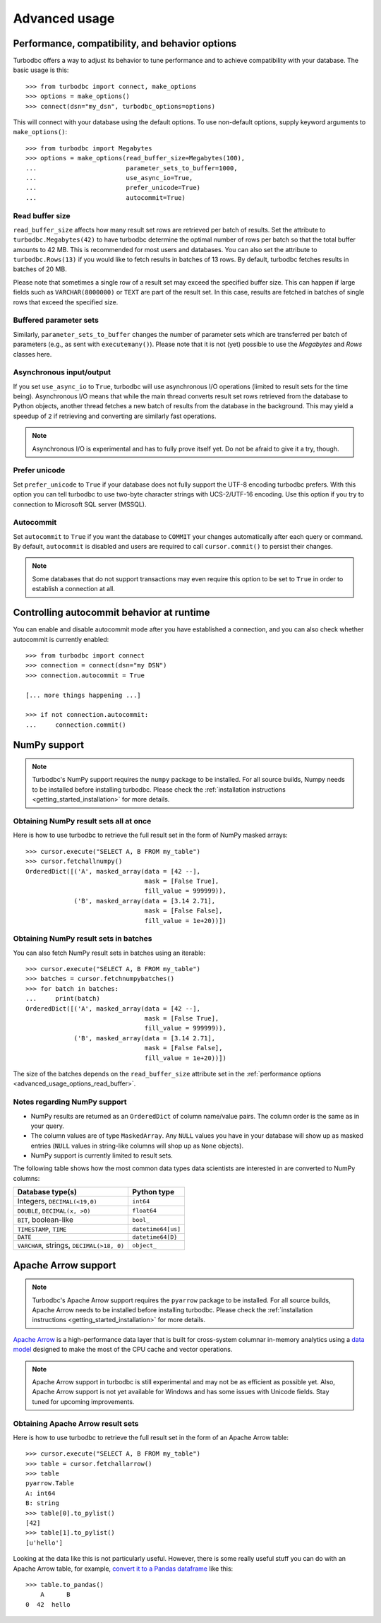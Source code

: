 .. _advanced_usage:

Advanced usage
==============

.. _advanced_usage_options:

Performance, compatibility, and behavior options
------------------------------------------------

Turbodbc offers a way to adjust its behavior to tune performance and to
achieve compatibility with your database. The basic usage is this:

::

    >>> from turbodbc import connect, make_options
    >>> options = make_options()
    >>> connect(dsn="my_dsn", turbodbc_options=options)

This will connect with your database using the default options. To use non-default
options, supply keyword arguments to ``make_options()``:

::

    >>> from turbodbc import Megabytes
    >>> options = make_options(read_buffer_size=Megabytes(100),
    ...                        parameter_sets_to_buffer=1000,
    ...                        use_async_io=True,
    ...                        prefer_unicode=True)
    ...                        autocommit=True)


.. _advanced_usage_options_read_buffer:

Read buffer size
~~~~~~~~~~~~~~~~

``read_buffer_size`` affects how many result set rows are retrieved per batch
of results. Set the attribute to ``turbodbc.Megabytes(42)`` to have turbodbc determine
the optimal number of rows per batch so that the total buffer amounts to
42 MB. This is recommended for most users and databases. You can also set
the attribute to ``turbodbc.Rows(13)`` if you would like to fetch results in
batches of 13 rows. By default, turbodbc fetches results in batches of 20 MB.

Please note that sometimes a single row of a result set may exceed the specified
buffer size. This can happen if large fields such as ``VARCHAR(8000000)`` or ``TEXT``
are part of the result set. In this case, results are fetched in batches of single rows
that exceed the specified size.


Buffered parameter sets
~~~~~~~~~~~~~~~~~~~~~~~

Similarly, ``parameter_sets_to_buffer`` changes the number of parameter sets
which are transferred per batch of parameters (e.g., as sent with ``executemany()``).
Please note that it is not (yet) possible to use the `Megabytes` and `Rows` classes
here.


Asynchronous input/output
~~~~~~~~~~~~~~~~~~~~~~~~~

If you set ``use_async_io`` to ``True``, turbodbc will use asynchronous I/O operations
(limited to result sets for the time being). Asynchronous I/O means that while the
main thread converts result set rows retrieved from the database to Python
objects, another thread fetches a new batch of results from the database in the background. This may yield
a speedup of ``2`` if retrieving and converting are similarly fast
operations.

.. note::
    Asynchronous I/O is experimental and has to fully prove itself yet.
    Do not be afraid to give it a try, though.


.. _advanced_usage_options_prefer_unicode:

Prefer unicode
~~~~~~~~~~~~~~

Set ``prefer_unicode`` to ``True`` if your database does not fully support
the UTF-8 encoding turbodbc prefers. With this option you can tell turbodbc
to use two-byte character strings with UCS-2/UTF-16 encoding. Use this option
if you try to connection to Microsoft SQL server (MSSQL).

Autocommit
~~~~~~~~~~

Set ``autocommit`` to ``True`` if you want the database to ``COMMIT`` your
changes automatically after each query or command. By default, ``autocommit``
is disabled and users are required to call ``cursor.commit()`` to persist
their changes.

.. note::
    Some databases that do not support transactions may even require this
    option to be set to ``True`` in order to establish a connection at all.


Controlling autocommit behavior at runtime
------------------------------------------

You can enable and disable autocommit mode after you have established a connection,
and you can also check whether autocommit is currently enabled:

::

    >>> from turbodbc import connect
    >>> connection = connect(dsn="my DSN")
    >>> connection.autocommit = True

    [... more things happening ...]

    >>> if not connection.autocommit:
    ...     connection.commit()


.. _advanced_usage_numpy:

NumPy support
-------------

.. note::
    Turbodbc's NumPy support requires the ``numpy`` package to be installed. For all source builds,
    Numpy needs to be installed before installing turbodbc.
    Please check the :ref:`installation instructions <getting_started_installation>`
    for more details.


Obtaining NumPy result sets all at once
~~~~~~~~~~~~~~~~~~~~~~~~~~~~~~~~~~~~~~~

Here is how to use turbodbc to retrieve the full result set in the form of NumPy
masked arrays:

::

    >>> cursor.execute("SELECT A, B FROM my_table")
    >>> cursor.fetchallnumpy()
    OrderedDict([('A', masked_array(data = [42 --],
                                    mask = [False True],
                                    fill_value = 999999)),
                 ('B', masked_array(data = [3.14 2.71],
                                    mask = [False False],
                                    fill_value = 1e+20))])


Obtaining NumPy result sets in batches
~~~~~~~~~~~~~~~~~~~~~~~~~~~~~~~~~~~~~~

You can also fetch NumPy result sets in batches using an iterable:

::

    >>> cursor.execute("SELECT A, B FROM my_table")
    >>> batches = cursor.fetchnumpybatches()
    >>> for batch in batches:
    ...     print(batch)
    OrderedDict([('A', masked_array(data = [42 --],
                                    mask = [False True],
                                    fill_value = 999999)),
                 ('B', masked_array(data = [3.14 2.71],
                                    mask = [False False],
                                    fill_value = 1e+20))])

The size of the batches depends on the ``read_buffer_size`` attribute set in
the :ref:`performance options <advanced_usage_options_read_buffer>`.


Notes regarding NumPy support
~~~~~~~~~~~~~~~~~~~~~~~~~~~~~


*   NumPy results are returned as an ``OrderedDict`` of column name/value pairs. The column
    order is the same as in your query.
*   The column values are of type ``MaskedArray``. Any ``NULL`` values you have in your
    database will show up as masked entries (``NULL`` values in string-like columns
    will shop up as ``None`` objects).
*   NumPy support is currently limited to result sets.

The following table shows how the most common data types data scientists are interested in
are converted to NumPy columns:

+-------------------------------------------+-----------------------+
| Database type(s)                          | Python type           |
+===========================================+=======================+
| Integers, ``DECIMAL(<19,0)``              | ``int64``             |
+-------------------------------------------+-----------------------+
| ``DOUBLE``, ``DECIMAL(x, >0)``            | ``float64``           |
+-------------------------------------------+-----------------------+
| ``BIT``, boolean-like                     | ``bool_``             |
+-------------------------------------------+-----------------------+
| ``TIMESTAMP``, ``TIME``                   | ``datetime64[us]``    |
+-------------------------------------------+-----------------------+
| ``DATE``                                  | ``datetime64[D}``     |
+-------------------------------------------+-----------------------+
| ``VARCHAR``, strings, ``DECIMAL(>18, 0)`` | ``object_``           |
+-------------------------------------------+-----------------------+


.. _advanced_usage_arrow:

Apache Arrow support
--------------------

.. note::
    Turbodbc's Apache Arrow support requires the ``pyarrow`` package to be installed.
    For all source builds, Apache Arrow needs to be installed before installing turbodbc.
    Please check the :ref:`installation instructions <getting_started_installation>`
    for more details.

`Apache Arrow <https://arrow.apache.org>`_ is a high-performance data layer that
is built for cross-system columnar in-memory analytics using a
`data model <https://arrow.apache.org/docs/python/data.html>`_ designed to make the
most of the CPU cache and vector operations.

.. note::
    Apache Arrow support in turbodbc is still experimental and may not be as efficient
    as possible yet. Also, Apache Arrow support is not yet available for Windows and
    has some issues with Unicode fields. Stay tuned for upcoming improvements.

Obtaining Apache Arrow result sets
~~~~~~~~~~~~~~~~~~~~~~~~~~~~~~~~~~

Here is how to use turbodbc to retrieve the full result set in the form of an
Apache Arrow table:

::

    >>> cursor.execute("SELECT A, B FROM my_table")
    >>> table = cursor.fetchallarrow()
    >>> table
    pyarrow.Table
    A: int64
    B: string
    >>> table[0].to_pylist()
    [42]
    >>> table[1].to_pylist()
    [u'hello']

Looking at the data like this is not particularly useful. However, there is some
really useful stuff you can do with an Apache Arrow table, for example,
`convert it to a Pandas dataframe <https://arrow.apache.org/docs/python/pandas.html>`_
like this:

::

    >>> table.to_pandas()
        A      B
    0  42  hello
